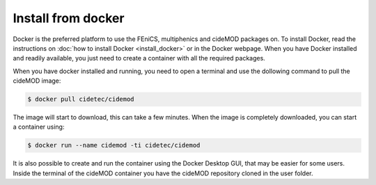 Install from docker
^^^^^^^^^^^^^^^^^^^^

.. _docker_instructions:

Docker is the preferred platform to use the FEniCS, multiphenics and cideMOD packages on. 
To install Docker, read the instructions on :doc:`how to install Docker <install_docker>` or in the Docker webpage.
When you have Docker installed and readily available, you just need to create a container with all the required packages.

When you have docker installed and running, you need to open a terminal and use the dollowing command to pull the cideMOD image:

.. code-block:: console
    
   $ docker pull cidetec/cidemod

The image will start to download, this can take a few minutes. 
When the image is completely downloaded, you can start a container using:

.. code-block:: console
    
   $ docker run --name cidemod -ti cidetec/cidemod

It is also possible to create and run the container using the Docker Desktop GUI, that may be easier for some users.
Inside the terminal of the cideMOD container you have the cideMOD repository cloned in the user folder.
